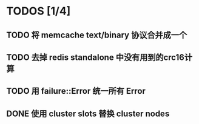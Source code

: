* TODOS [1/4]
** TODO 将 memcache text/binary 协议合并成一个
** TODO 去掉 redis standalone 中没有用到的crc16计算
** TODO 用 failure::Error 统一所有 Error
** DONE 使用 cluster slots 替换 cluster nodes
   CLOSED: [2019-07-29 Mon 17:45]
